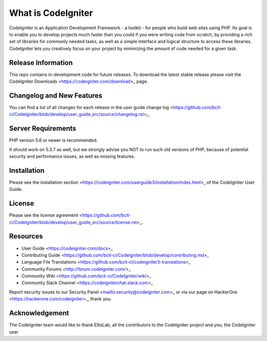 ###################
What is CodeIgniter
###################

CodeIgniter is an Application Development Framework - a toolkit - for people
who build web sites using PHP. Its goal is to enable you to develop projects
much faster than you could if you were writing code from scratch, by providing
a rich set of libraries for commonly needed tasks, as well as a simple
interface and logical structure to access these libraries. CodeIgniter lets
you creatively focus on your project by minimizing the amount of code needed
for a given task.

*******************
Release Information
*******************

This repo contains in-development code for future releases. To download the
latest stable release please visit the CodeIgniter Downloads
<https://codeigniter.com/download>_ page.

**************************
Changelog and New Features
**************************

You can find a list of all changes for each release in the user
guide change log <https://github.com/bcit-ci/CodeIgniter/blob/develop/user_guide_src/source/changelog.rst>_.

*******************
Server Requirements
*******************

PHP version 5.6 or newer is recommended.

It should work on 5.3.7 as well, but we strongly advise you NOT to run
such old versions of PHP, because of potential security and performance
issues, as well as missing features.

************
Installation
************

Please see the installation section <https://codeigniter.com/userguide3/installation/index.html>_
of the CodeIgniter User Guide.

*******
License
*******

Please see the license
agreement <https://github.com/bcit-ci/CodeIgniter/blob/develop/user_guide_src/source/license.rst>_.

*********
Resources
*********

-  User Guide <https://codeigniter.com/docs>_
-  Contributing Guide <https://github.com/bcit-ci/CodeIgniter/blob/develop/contributing.md>_
-  Language File Translations <https://github.com/bcit-ci/codeigniter3-translations>_
-  Community Forums <http://forum.codeigniter.com/>_
-  Community Wiki <https://github.com/bcit-ci/CodeIgniter/wiki>_
-  Community Slack Channel <https://codeigniterchat.slack.com>_

Report security issues to our Security Panel <mailto:security@codeigniter.com>_
or via our page on HackerOne <https://hackerone.com/codeigniter>_, thank you.

***************
Acknowledgement
***************

The CodeIgniter team would like to thank EllisLab, all the
contributors to the CodeIgniter project and you, the CodeIgniter user
